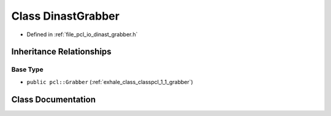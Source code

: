 .. _exhale_class_classpcl_1_1_dinast_grabber:

Class DinastGrabber
===================

- Defined in :ref:`file_pcl_io_dinast_grabber.h`


Inheritance Relationships
-------------------------

Base Type
*********

- ``public pcl::Grabber`` (:ref:`exhale_class_classpcl_1_1_grabber`)


Class Documentation
-------------------


.. doxygenclass:: pcl::DinastGrabber
   :members:
   :protected-members:
   :undoc-members: